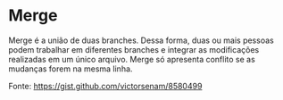 * Merge

Merge é a união de duas branches. Dessa forma, duas ou mais pessoas podem trabalhar em diferentes branches e integrar 
as modificações realizadas em um único arquivo. Merge só apresenta conflito se as mudanças forem na mesma linha.

Fonte: https://gist.github.com/victorsenam/8580499
